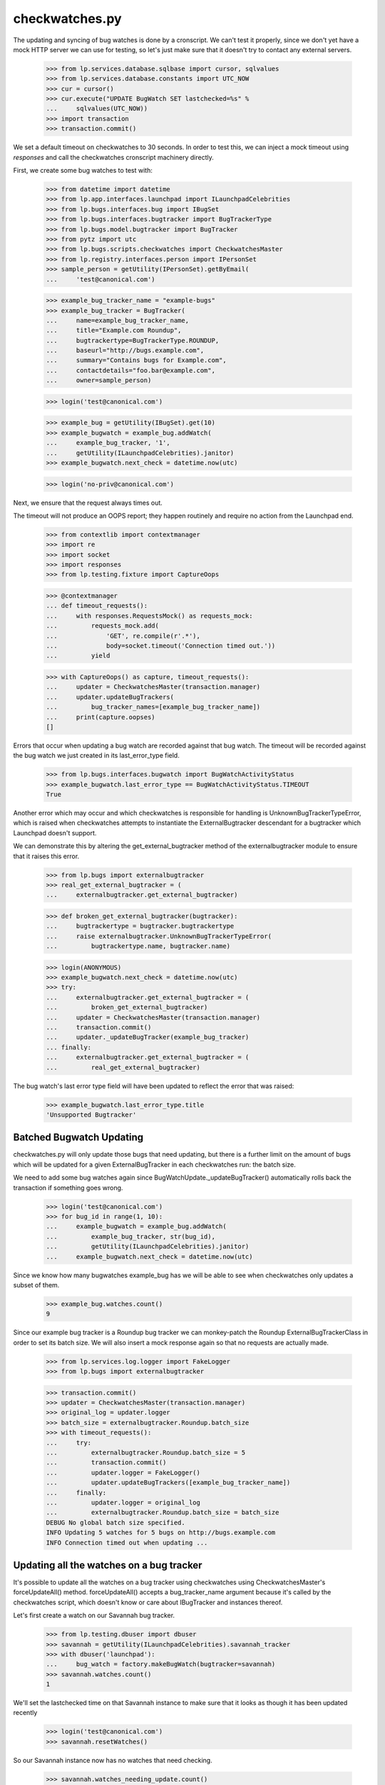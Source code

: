 checkwatches.py
===============

The updating and syncing of bug watches is done by a cronscript. We
can't test it properly, since we don't yet have a mock HTTP server we
can use for testing, so let's just make sure that it doesn't try to
contact any external servers.

    >>> from lp.services.database.sqlbase import cursor, sqlvalues
    >>> from lp.services.database.constants import UTC_NOW
    >>> cur = cursor()
    >>> cur.execute("UPDATE BugWatch SET lastchecked=%s" %
    ...     sqlvalues(UTC_NOW))
    >>> import transaction
    >>> transaction.commit()

We set a default timeout on checkwatches to 30 seconds. In order to test
this, we can inject a mock timeout using `responses` and call the
checkwatches cronscript machinery directly.

First, we create some bug watches to test with:

    >>> from datetime import datetime
    >>> from lp.app.interfaces.launchpad import ILaunchpadCelebrities
    >>> from lp.bugs.interfaces.bug import IBugSet
    >>> from lp.bugs.interfaces.bugtracker import BugTrackerType
    >>> from lp.bugs.model.bugtracker import BugTracker
    >>> from pytz import utc
    >>> from lp.bugs.scripts.checkwatches import CheckwatchesMaster
    >>> from lp.registry.interfaces.person import IPersonSet
    >>> sample_person = getUtility(IPersonSet).getByEmail(
    ...     'test@canonical.com')

    >>> example_bug_tracker_name = "example-bugs"
    >>> example_bug_tracker = BugTracker(
    ...     name=example_bug_tracker_name,
    ...     title="Example.com Roundup",
    ...     bugtrackertype=BugTrackerType.ROUNDUP,
    ...     baseurl="http://bugs.example.com",
    ...     summary="Contains bugs for Example.com",
    ...     contactdetails="foo.bar@example.com",
    ...     owner=sample_person)

    >>> login('test@canonical.com')

    >>> example_bug = getUtility(IBugSet).get(10)
    >>> example_bugwatch = example_bug.addWatch(
    ...     example_bug_tracker, '1',
    ...     getUtility(ILaunchpadCelebrities).janitor)
    >>> example_bugwatch.next_check = datetime.now(utc)

    >>> login('no-priv@canonical.com')

Next, we ensure that the request always times out.

The timeout will not produce an OOPS report; they happen routinely and
require no action from the Launchpad end.

    >>> from contextlib import contextmanager
    >>> import re
    >>> import socket
    >>> import responses
    >>> from lp.testing.fixture import CaptureOops

    >>> @contextmanager
    ... def timeout_requests():
    ...     with responses.RequestsMock() as requests_mock:
    ...         requests_mock.add(
    ...             'GET', re.compile(r'.*'),
    ...             body=socket.timeout('Connection timed out.'))
    ...         yield

    >>> with CaptureOops() as capture, timeout_requests():
    ...     updater = CheckwatchesMaster(transaction.manager)
    ...     updater.updateBugTrackers(
    ...         bug_tracker_names=[example_bug_tracker_name])
    ...     print(capture.oopses)
    []

Errors that occur when updating a bug watch are recorded against that
bug watch. The timeout will be recorded against the bug watch we just
created in its last_error_type field.

    >>> from lp.bugs.interfaces.bugwatch import BugWatchActivityStatus
    >>> example_bugwatch.last_error_type == BugWatchActivityStatus.TIMEOUT
    True

Another error which may occur and which checkwatches is responsible for
handling is UnknownBugTrackerTypeError, which is raised when
checkwatches attempts to instantiate the ExternalBugtracker descendant
for a bugtracker which Launchpad doesn't support.

We can demonstrate this by altering the get_external_bugtracker method
of the externalbugtracker module to ensure that it raises this error.

    >>> from lp.bugs import externalbugtracker
    >>> real_get_external_bugtracker = (
    ...     externalbugtracker.get_external_bugtracker)

    >>> def broken_get_external_bugtracker(bugtracker):
    ...     bugtrackertype = bugtracker.bugtrackertype
    ...     raise externalbugtracker.UnknownBugTrackerTypeError(
    ...         bugtrackertype.name, bugtracker.name)

    >>> login(ANONYMOUS)
    >>> example_bugwatch.next_check = datetime.now(utc)
    >>> try:
    ...     externalbugtracker.get_external_bugtracker = (
    ...         broken_get_external_bugtracker)
    ...     updater = CheckwatchesMaster(transaction.manager)
    ...     transaction.commit()
    ...     updater._updateBugTracker(example_bug_tracker)
    ... finally:
    ...     externalbugtracker.get_external_bugtracker = (
    ...         real_get_external_bugtracker)

The bug watch's last error type field will have been updated to reflect
the error that was raised:

    >>> example_bugwatch.last_error_type.title
    'Unsupported Bugtracker'


Batched Bugwatch Updating
-------------------------

checkwatches.py will only update those bugs that need updating, but
there is a further limit on the amount of bugs which will be updated for
a given ExternalBugTracker in each checkwatches run: the batch size.

We need to add some bug watches again since
BugWatchUpdate._updateBugTracker() automatically rolls back the
transaction if something goes wrong.

    >>> login('test@canonical.com')
    >>> for bug_id in range(1, 10):
    ...     example_bugwatch = example_bug.addWatch(
    ...         example_bug_tracker, str(bug_id),
    ...         getUtility(ILaunchpadCelebrities).janitor)
    ...     example_bugwatch.next_check = datetime.now(utc)

Since we know how many bugwatches example_bug has we will be able to see
when checkwatches only updates a subset of them.

    >>> example_bug.watches.count()
    9

Since our example bug tracker is a Roundup bug tracker we can
monkey-patch the Roundup ExternalBugTrackerClass in order to set its
batch size. We will also insert a mock response again so that no requests
are actually made.

    >>> from lp.services.log.logger import FakeLogger
    >>> from lp.bugs import externalbugtracker

    >>> transaction.commit()
    >>> updater = CheckwatchesMaster(transaction.manager)
    >>> original_log = updater.logger
    >>> batch_size = externalbugtracker.Roundup.batch_size
    >>> with timeout_requests():
    ...     try:
    ...         externalbugtracker.Roundup.batch_size = 5
    ...         transaction.commit()
    ...         updater.logger = FakeLogger()
    ...         updater.updateBugTrackers([example_bug_tracker_name])
    ...     finally:
    ...         updater.logger = original_log
    ...         externalbugtracker.Roundup.batch_size = batch_size
    DEBUG No global batch size specified.
    INFO Updating 5 watches for 5 bugs on http://bugs.example.com
    INFO Connection timed out when updating ...


Updating all the watches on a bug tracker
-----------------------------------------

It's possible to update all the watches on a bug tracker using
checkwatches using CheckwatchesMaster's forceUpdateAll() method.
forceUpdateAll() accepts a bug_tracker_name argument because it's
called by the checkwatches script, which doesn't know or care about
IBugTracker and instances thereof.

Let's first create a watch on our Savannah bug tracker.

    >>> from lp.testing.dbuser import dbuser
    >>> savannah = getUtility(ILaunchpadCelebrities).savannah_tracker
    >>> with dbuser('launchpad'):
    ...     bug_watch = factory.makeBugWatch(bugtracker=savannah)
    >>> savannah.watches.count()
    1

We'll set the lastchecked time on that Savannah instance to make sure
that it looks as though it has been updated recently

    >>> login('test@canonical.com')
    >>> savannah.resetWatches()

So our Savannah instance now has no watches that need checking.

    >>> savannah.watches_needing_update.count()
    0

However, forceUpdateAll() will update every watch, whether they've
been recently checked or not.

We'll create a helper method here, because we want to monkey patch the
CheckwatchesMaster's logger.

    >>> def update_all(bug_tracker_name, batch_size=None):
    ...     transaction.commit()
    ...     updater = CheckwatchesMaster(transaction.manager)
    ...     updater.logger = FakeLogger()
    ...     updater.forceUpdateAll(bug_tracker_name, batch_size)

    >>> update_all('savannah', batch_size)
    INFO Resetting 1 bug watches for bug tracker 'savannah'
    INFO Updating 1 watches on bug tracker 'savannah'
    INFO 'Unsupported Bugtracker' error updating http://savannah.gnu.org/:
    SAVANE
    INFO 0 watches left to check on bug tracker 'savannah'

We can see that the Savannah bug watch has been updated recently. Also,
its last_error_type field will be set to "Unsupported bug tracker"
since that's the error that was raised during the update.

    >>> for watch in savannah.watches:
    ...     print("%s, %s" % (
    ...         watch.lastchecked is not None, watch.last_error_type.title))
    True, Unsupported Bugtracker

If a bug tracker doesn't have any watches to update, forceUpdateAll()
will ignore it.

    >>> with dbuser('launchpad'):
    ...     login('test@canonical.com')
    ...     empty_tracker = factory.makeBugTracker(
    ...         'http://example.com', BugTrackerType.ROUNDUP)
    >>> empty_tracker_name = empty_tracker.name
    >>> update_all(empty_tracker_name)
    INFO Bug tracker 'auto-example.com' doesn't have any watches. Ignoring.

Similarly, forceUpdateAll() will ignore the bug tracker if it doesn't exist.

    >>> update_all('nah-this-wont-work')
    INFO Bug tracker 'nah-this-wont-work' doesn't exist. Ignoring.

The batch_size parameter is set, the watches will be updated in batches.
We'll add some more watches in order to demonstrate this.

    >>> transaction.commit()
    >>> with dbuser('launchpad'):
    ...     for i in range(5):
    ...         bug_watch = factory.makeBugWatch(bugtracker=empty_tracker)

    >>> empty_tracker.watches.count()
    5

With a batch_size of 1, only one bug watch will be updated at once.
We'll use a custom CheckwatchesMaster to make sure that no connections are
made.

    >>> class NonConnectingUpdater(CheckwatchesMaster):
    ...
    ...     def _updateBugTracker(self, bug_tracker, batch_size):
    ...         # Update as many watches as the batch size says.
    ...         with self.transaction:
    ...             watches_to_update = (
    ...                 bug_tracker.watches_needing_update[:batch_size])
    ...             now = datetime.now(utc)
    ...             for watch in watches_to_update:
    ...                 watch.lastchecked = now
    ...                 watch.next_check = None

    >>> transaction.commit()
    >>> non_connecting_updater = NonConnectingUpdater(transaction.manager)
    >>> non_connecting_updater.logger = FakeLogger()
    >>> non_connecting_updater.forceUpdateAll(empty_tracker_name, 1)
    INFO Resetting 5 bug watches for bug tracker 'auto-example.com'
    INFO Updating 5 watches on bug tracker 'auto-example.com'
    INFO 4 watches left to check on bug tracker 'auto-example.com'
    INFO 3 watches left to check on bug tracker 'auto-example.com'
    INFO 2 watches left to check on bug tracker 'auto-example.com'
    INFO 1 watches left to check on bug tracker 'auto-example.com'
    INFO 0 watches left to check on bug tracker 'auto-example.com'


Comment syncing for duplicate bugs
----------------------------------

checkwatches won't try to sync comments for bugs which are duplicates of
other bugs in Launchpad. This is to avoid spamming both the upstream bug
tracker and Launchpad users with comments from the duplicate bugs. It
also side-steps the issue of Launchpad syncing with itself via an
external bug tracker (bug 484712).

We'll create a non-functioning ExternalBugtracker to demonstrate this.

    >>> from zope.interface import implementer
    >>> from lp.bugs.interfaces.bugtask import (
    ...     BugTaskStatus, BugTaskImportance)
    >>> from lp.bugs.interfaces.externalbugtracker import (
    ...     ISupportsCommentImport, ISupportsCommentPushing,
    ...     ISupportsBackLinking)
    >>> from lp.bugs.externalbugtracker.base import (
    ...     BATCH_SIZE_UNLIMITED, ExternalBugTracker)

    >>> nowish = datetime.now(utc)
    >>> @implementer(
    ...     ISupportsBackLinking, ISupportsCommentImport,
    ...     ISupportsCommentPushing)
    ... class UselessExternalBugTracker(ExternalBugTracker):
    ...
    ...     batch_size = BATCH_SIZE_UNLIMITED
    ...
    ...     def initializeRemoteBugDB(self, bug_ids):
    ...         # This just exists to stop errors from being raised.
    ...         pass
    ...
    ...     def getCurrentDBTime(self):
    ...         return nowish
    ...
    ...     def getRemoteStatus(self, id):
    ...         return 'NEW'
    ...
    ...     def convertRemoteStatus(self, status):
    ...         return BugTaskStatus.NEW
    ...
    ...     def getRemoteImportance(self, id):
    ...         return 'NONE'
    ...
    ...     def convertRemoteImportance(self, importance):
    ...         return BugTaskImportance.UNKNOWN
    ...
    ...     def getCommentIds(self, bug_watch):
    ...         print("getCommentIds() called")
    ...         return []
    ...
    ...     def fetchComments(self, bug_watch, comment_ids):
    ...         return []
    ...
    ...     def addRemoteComment(self, bug_watch, comment):
    ...         print("addRemoteComment() called.")
    ...         return 0
    ...
    ...     def getLaunchpadBugId(self, bug_id):
    ...         print("getLaunchpadBugId() called")
    ...         return None
    ...
    ...     def setLaunchpadBugId(self, bug_id, lp_bug_id, lp_bug_url):
    ...         print("setLaunchpadBugId() called")

We'll generate a bug watch with which to test this. The bug watch must
be associated with at least one bug task to enable syncing.

    >>> with dbuser('launchpad'):
    ...     login('foo.bar@canonical.com')
    ...     bug_tracker = factory.makeBugTracker()
    ...     bug_watch = factory.makeBugWatch(bugtracker=bug_tracker)
    ...     bug_watch.bug.default_bugtask.bugwatch = bug_watch

If we pass our UselessExternalBugTracker and the bug watch we just
generated to updateBugWatches we can see that its comments will be
synced and it will be linked to the remote bug.

    >>> updater = CheckwatchesMaster(transaction.manager)
    >>> transaction.commit()

    >>> remote_system = UselessExternalBugTracker('http://example.com')

    >>> updater.updateBugWatches(remote_system, [bug_watch], now=nowish)
    getCommentIds() called
    getLaunchpadBugId() called
    setLaunchpadBugId() called

If we mark the bug to which our bug watch is attached as a duplicate of
another bug, comments won't be synced and the bug won't be linked back
to the remote bug.

    >>> with dbuser('launchpad'):
    ...     bug_15 = getUtility(IBugSet).get(15)
    ...     bug_watch.bug.markAsDuplicate(bug_15)
    ...     updater.updateBugWatches(remote_system, [bug_watch], now=nowish)

